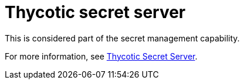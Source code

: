 [id="ref-controller-credential-thycotic-server"]

= Thycotic secret server

This is considered part of the secret management capability. 

For more information, see xref:ref-thycotic-secret-server[Thycotic Secret Server].